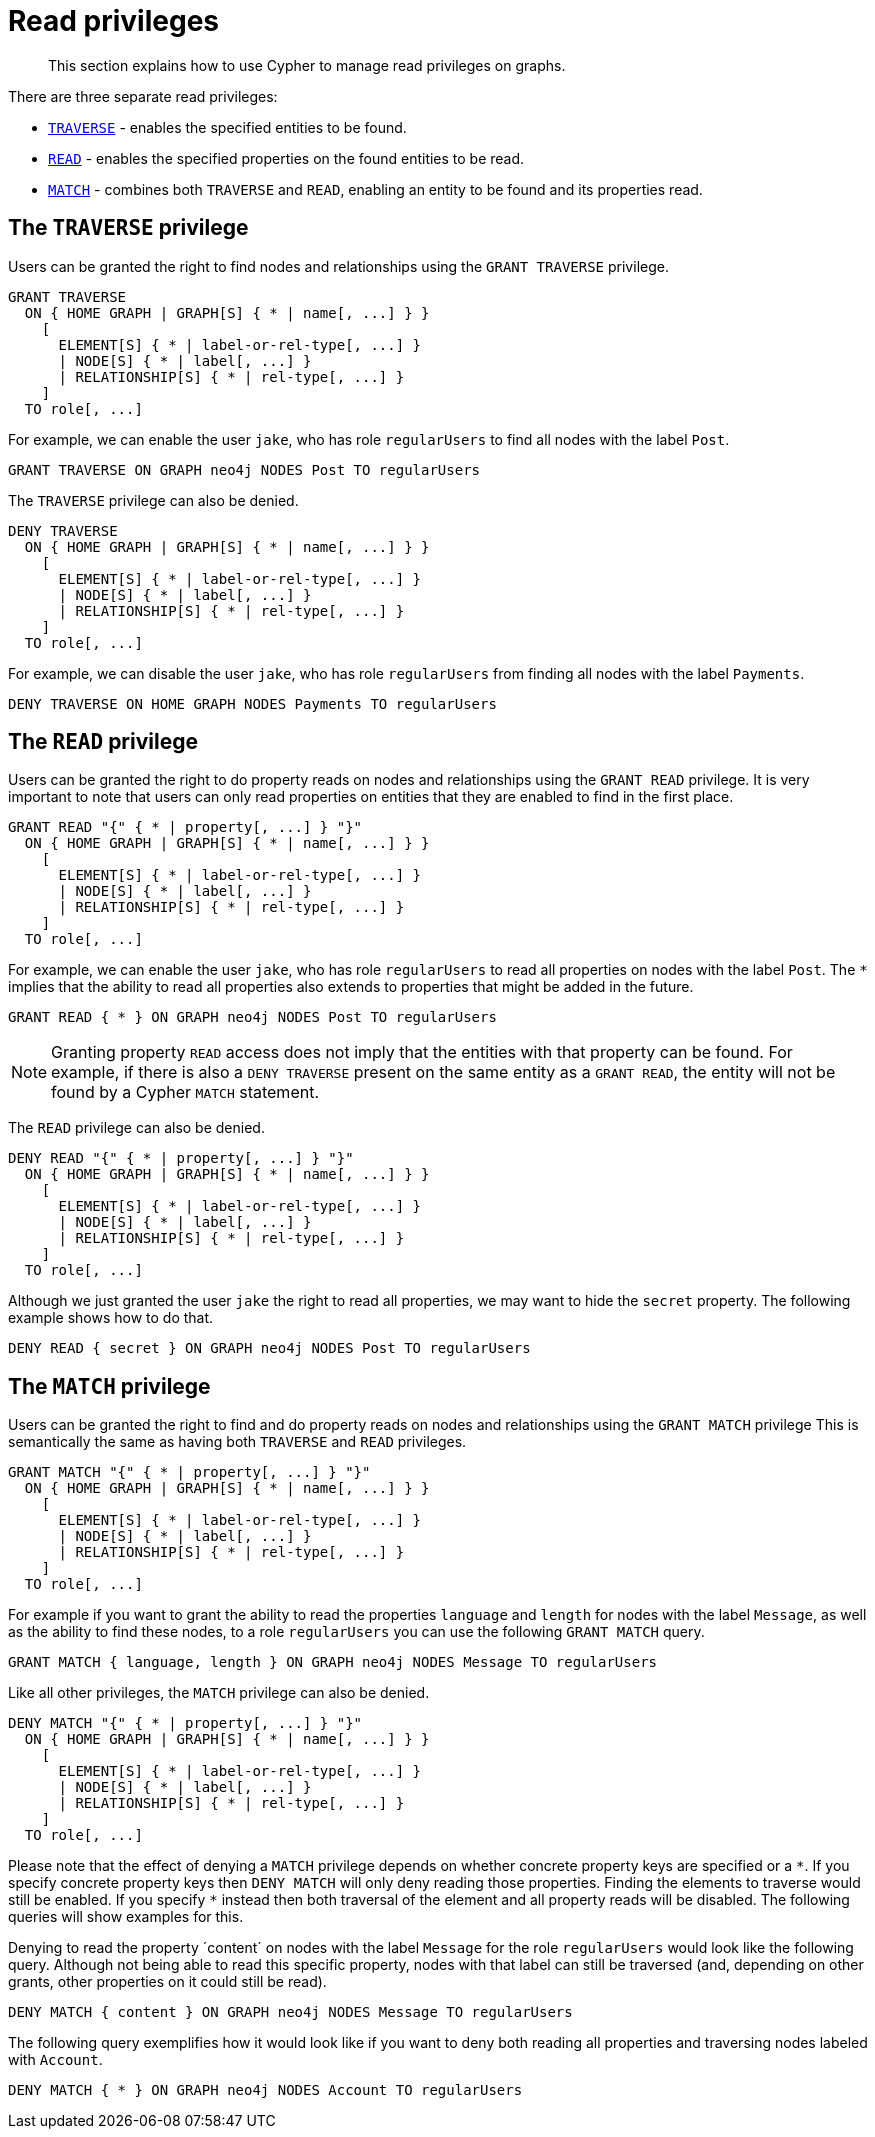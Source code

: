 :description: How to use Cypher to manage read privileges on graphs.

[role=enterprise-edition]
[[access-control-privileges-reads]]
= Read privileges

[abstract]
--
This section explains how to use Cypher to manage read privileges on graphs.
--

There are three separate read privileges:

* xref::access-control/privileges-reads.adoc#access-control-privileges-reads-traverse[`TRAVERSE`] - enables the specified entities to be found.
* xref::access-control/privileges-reads.adoc#access-control-privileges-reads-read[`READ`] - enables the specified properties on the found entities to be read.
* xref::access-control/privileges-reads.adoc#access-control-privileges-reads-match[`MATCH`] - combines both `TRAVERSE` and `READ`, enabling an entity to be found and its properties read.


[[access-control-privileges-reads-traverse]]
== The `TRAVERSE` privilege

Users can be granted the right to find nodes and relationships using the `GRANT TRAVERSE` privilege.

[source, syntax, role="noheader", indent=0]
----
GRANT TRAVERSE
  ON { HOME GRAPH | GRAPH[S] { * | name[, ...] } }
    [
      ELEMENT[S] { * | label-or-rel-type[, ...] }
      | NODE[S] { * | label[, ...] }
      | RELATIONSHIP[S] { * | rel-type[, ...] }
    ]
  TO role[, ...]
----

For example, we can enable the user `jake`, who has role `regularUsers` to find all nodes with the label `Post`.

[source, cypher, role=noplay, indent=0]
----
GRANT TRAVERSE ON GRAPH neo4j NODES Post TO regularUsers
----

The `TRAVERSE` privilege can also be denied.

[source, syntax, role="noheader", indent=0]
----
DENY TRAVERSE
  ON { HOME GRAPH | GRAPH[S] { * | name[, ...] } }
    [
      ELEMENT[S] { * | label-or-rel-type[, ...] }
      | NODE[S] { * | label[, ...] }
      | RELATIONSHIP[S] { * | rel-type[, ...] }
    ]
  TO role[, ...]
----

For example, we can disable the user `jake`, who has role `regularUsers` from finding all nodes with the label `Payments`.

[source, cypher, role=noplay, indent=0]
----
DENY TRAVERSE ON HOME GRAPH NODES Payments TO regularUsers
----


[[access-control-privileges-reads-read]]
== The `READ` privilege

Users can be granted the right to do property reads on nodes and relationships using the `GRANT READ` privilege.
It is very important to note that users can only read properties on entities that they are enabled to find in the first place.

[source, syntax, role="noheader", indent=0]
----
GRANT READ "{" { * | property[, ...] } "}"
  ON { HOME GRAPH | GRAPH[S] { * | name[, ...] } }
    [
      ELEMENT[S] { * | label-or-rel-type[, ...] }
      | NODE[S] { * | label[, ...] }
      | RELATIONSHIP[S] { * | rel-type[, ...] }
    ]
  TO role[, ...]
----

For example, we can enable the user `jake`, who has role `regularUsers` to read all properties on nodes with the label `Post`.
The `+*+` implies that the ability to read all properties also extends to properties that might be added in the future.

[source, cypher, role=noplay, indent=0]
----
GRANT READ { * } ON GRAPH neo4j NODES Post TO regularUsers
----

[NOTE]
====
Granting property `READ` access does not imply that the entities with that property can be found.
For example, if there is also a `DENY TRAVERSE` present on the same entity as a `GRANT READ`, the entity will not be found by a Cypher `MATCH` statement.
====

The `READ` privilege can also be denied.

[source, syntax, role="noheader", indent=0]
----
DENY READ "{" { * | property[, ...] } "}"
  ON { HOME GRAPH | GRAPH[S] { * | name[, ...] } }
    [
      ELEMENT[S] { * | label-or-rel-type[, ...] }
      | NODE[S] { * | label[, ...] }
      | RELATIONSHIP[S] { * | rel-type[, ...] }
    ]
  TO role[, ...]
----

Although we just granted the user `jake` the right to read all properties, we may want to hide the `secret` property.
The following example shows how to do that.

[source, cypher, role=noplay, indent=0]
----
DENY READ { secret } ON GRAPH neo4j NODES Post TO regularUsers
----


[[access-control-privileges-reads-match]]
== The `MATCH` privilege

Users can be granted the right to find and do property reads on nodes and relationships using the `GRANT MATCH` privilege
This is semantically the same as having both `TRAVERSE` and `READ` privileges.

[source, syntax, role="noheader", indent=0]
----
GRANT MATCH "{" { * | property[, ...] } "}"
  ON { HOME GRAPH | GRAPH[S] { * | name[, ...] } }
    [
      ELEMENT[S] { * | label-or-rel-type[, ...] }
      | NODE[S] { * | label[, ...] }
      | RELATIONSHIP[S] { * | rel-type[, ...] }
    ]
  TO role[, ...]
----

For example if you want to grant the ability to read the properties `language` and `length` for nodes with the label `Message`, as well as the ability to find these nodes, to a role `regularUsers` you can use the following `GRANT MATCH` query.

[source, cypher, role=noplay, indent=0]
----
GRANT MATCH { language, length } ON GRAPH neo4j NODES Message TO regularUsers
----

Like all other privileges, the `MATCH` privilege can also be denied.

[source, syntax, role="noheader", indent=0]
----
DENY MATCH "{" { * | property[, ...] } "}"
  ON { HOME GRAPH | GRAPH[S] { * | name[, ...] } }
    [
      ELEMENT[S] { * | label-or-rel-type[, ...] }
      | NODE[S] { * | label[, ...] }
      | RELATIONSHIP[S] { * | rel-type[, ...] }
    ]
  TO role[, ...]
----

Please note that the effect of denying a `MATCH` privilege depends on whether concrete property keys are specified or a `+*+`.
If you specify concrete property keys then `DENY MATCH` will only deny reading those properties.
Finding the elements to traverse would still be enabled.
If you specify `+*+` instead then both traversal of the element and all property reads will be disabled.
The following queries will show examples for this.

Denying to read the property ´content´ on nodes with the label `Message` for the role `regularUsers` would look like the following query.
Although not being able to read this specific property, nodes with that label can still be traversed (and, depending on other grants, other properties on it could still be read).

[source, cypher, role=noplay, indent=0]
----
DENY MATCH { content } ON GRAPH neo4j NODES Message TO regularUsers
----

The following query exemplifies how it would look like if you want to deny both reading all properties and traversing nodes labeled with `Account`.

[source, cypher, role=noplay, indent=0]
----
DENY MATCH { * } ON GRAPH neo4j NODES Account TO regularUsers
----

